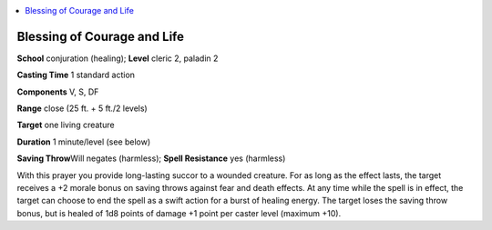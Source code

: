 
.. _`advancedplayersguide.spells.blessingofcourageandlife`:

.. contents:: \ 

.. _`advancedplayersguide.spells.blessingofcourageandlife#blessing_of_courage_and_life`:

Blessing of Courage and Life
=============================

\ **School**\  conjuration (healing); \ **Level**\  cleric 2, paladin 2

\ **Casting Time**\  1 standard action

\ **Components**\  V, S, DF

\ **Range**\  close (25 ft. + 5 ft./2 levels)

\ **Target**\  one living creature

\ **Duration**\  1 minute/level (see below)

\ **Saving Throw**\ Will negates (harmless); \ **Spell Resistance**\  yes (harmless)

With this prayer you provide long-lasting succor to a wounded creature. For as long as the effect lasts, the target receives a +2 morale bonus on saving throws against fear and death effects. At any time while the spell is in effect, the target can choose to end the spell as a swift action for a burst of healing energy. The target loses the saving throw bonus, but is healed of 1d8 points of damage +1 point per caster level (maximum +10).

